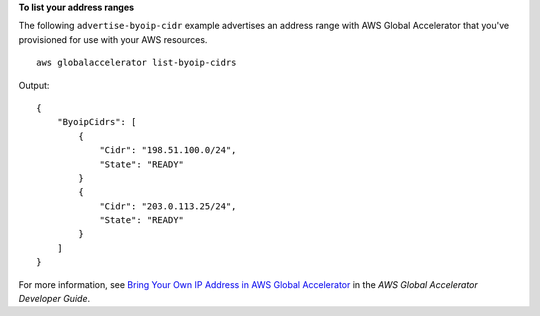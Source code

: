 **To list your address ranges**

The following ``advertise-byoip-cidr`` example advertises an address range with AWS Global Accelerator that you've provisioned for use with your AWS resources. ::

    aws globalaccelerator list-byoip-cidrs

Output::

    {
        "ByoipCidrs": [
            {
                "Cidr": "198.51.100.0/24",
                "State": "READY"
            }
            {
                "Cidr": "203.0.113.25/24",
                "State": "READY"
            }
        ]
    }

For more information, see `Bring Your Own IP Address in AWS Global Accelerator <https://docs.aws.amazon.com/global-accelerator/latest/dg/using-byoip.html>`__ in the *AWS Global Accelerator Developer Guide*.
